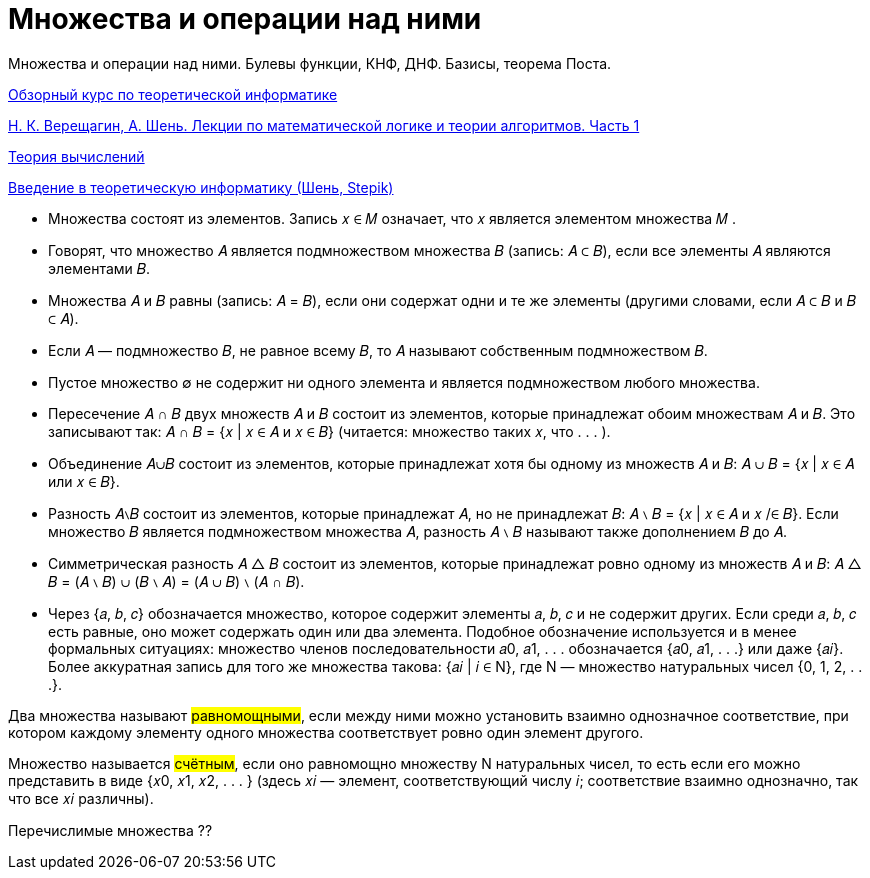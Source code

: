 :stem:

= Множества и операции над ними

Множества и операции над ними. Булевы функции, КНФ, ДНФ. Базисы, теорема Поста.

https://www.youtube.com/watch?v=kbG9p7pnKcw&list=PLyZ1pMP2ZKOy5pRTYQJ4T4Khf64pZH1Sp[Обзорный курс по теоретической информатике]

https://old.mccme.ru//free-books/shen/shen-logic-part1-5ed.pdf[Н. К. Верещагин, А. Шень. Лекции по математической логике и теории алгоритмов. Часть 1]

https://www.youtube.com/watch?v=-E1wJuLftqI&list=PLyZ1pMP2ZKOxw2vtX7BppqLxw9ZcaOSN_[Теория вычислений]

https://stepik.org/course/104/info[Введение в теоретическую информатику (Шень, Stepik)]

* Множества состоят из элементов. Запись 𝑥 ∈ 𝑀 означает,
что 𝑥 является элементом множества 𝑀 .

* Говорят, что множество 𝐴 является подмножеством множества 𝐵 (запись: 𝐴 ⊂ 𝐵), если все элементы 𝐴 являются элементами 𝐵.

* Множества 𝐴 и 𝐵 равны (запись: 𝐴 = 𝐵), если они содержат
одни и те же элементы (другими словами, если 𝐴 ⊂ 𝐵 и 𝐵 ⊂ 𝐴).

* Если 𝐴 — подмножество 𝐵, не равное всему 𝐵, то 𝐴 называют
собственным подмножеством 𝐵.

* Пустое множество ∅ не содержит ни одного элемента и является подмножеством любого множества.

* Пересечение 𝐴 ∩ 𝐵 двух множеств 𝐴 и 𝐵 состоит из элементов,
которые принадлежат обоим множествам 𝐴 и 𝐵. Это записывают так:
𝐴 ∩ 𝐵 = {𝑥 | 𝑥 ∈ 𝐴 и 𝑥 ∈ 𝐵}
(читается: множество таких 𝑥, что . . . ).

* Объединение 𝐴∪𝐵 состоит из элементов, которые принадлежат
хотя бы одному из множеств 𝐴 и 𝐵:
𝐴 ∪ 𝐵 = {𝑥 | 𝑥 ∈ 𝐴 или 𝑥 ∈ 𝐵}.

* Разность 𝐴∖𝐵 состоит из элементов, которые принадлежат 𝐴,
но не принадлежат 𝐵:
𝐴 ∖ 𝐵 = {𝑥 | 𝑥 ∈ 𝐴 и 𝑥 /∈ 𝐵}.
Если множество 𝐵 является подмножеством множества 𝐴, разность 𝐴 ∖ 𝐵 называют также дополнением 𝐵 до 𝐴.

* Симметрическая разность 𝐴 △ 𝐵 состоит из элементов, которые принадлежат ровно одному из множеств 𝐴 и 𝐵:
𝐴 △ 𝐵 = (𝐴 ∖ 𝐵) ∪ (𝐵 ∖ 𝐴) = (𝐴 ∪ 𝐵) ∖ (𝐴 ∩ 𝐵).

* Через {𝑎, 𝑏, 𝑐} обозначается множество, которое содержит элементы 𝑎, 𝑏, 𝑐 и не содержит других. Если среди 𝑎, 𝑏, 𝑐 есть равные, оно может содержать один или два элемента. Подобное
обозначение используется и в менее формальных ситуациях:
множество членов последовательности 𝑎0, 𝑎1, . . . обозначается
{𝑎0, 𝑎1, . . .} или даже {𝑎𝑖}. Более аккуратная запись для того
же множества такова: {𝑎𝑖 | 𝑖 ∈ N}, где N — множество натуральных чисел {0, 1, 2, . . .}.

Два множества называют #равномощными#, если между ними можно установить взаимно однозначное соответствие, при котором каждому элементу одного множества соответствует ровно один элемент
другого.

Множество называется #счётным#, если оно равномощно множеству N натуральных чисел, то есть если его можно представить в
виде {𝑥0, 𝑥1, 𝑥2, . . . } (здесь 𝑥𝑖 — элемент, соответствующий числу 𝑖;
соответствие взаимно однозначно, так что все 𝑥𝑖 различны).

Перечислимые множества  ??